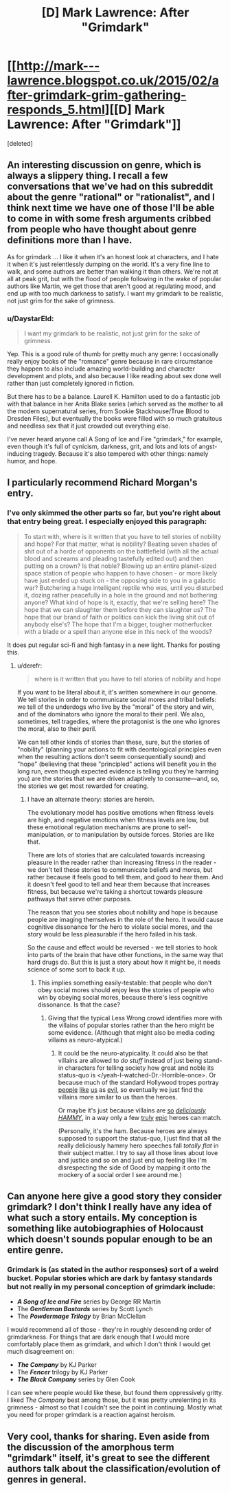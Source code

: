 #+TITLE: [D] Mark Lawrence: After "Grimdark"

* [[http://mark---lawrence.blogspot.co.uk/2015/02/after-grimdark-grim-gathering-responds_5.html][[D] Mark Lawrence: After "Grimdark"]]
:PROPERTIES:
:Score: 3
:DateUnix: 1423170090.0
:DateShort: 2015-Feb-06
:END:
[deleted]


** An interesting discussion on genre, which is always a slippery thing. I recall a few conversations that we've had on this subreddit about the genre "rational" or "rationalist", and I think next time we have one of those I'll be able to come in with some fresh arguments cribbed from people who have thought about genre definitions more than I have.

As for grimdark ... I like it when it's an honest look at characters, and I hate it when it's just relentlessly dumping on the world. It's a very fine line to walk, and some authors are better than walking it than others. We're not at all at peak grit, but with the flood of people following in the wake of popular authors like Martin, we get those that aren't good at regulating mood, and end up with too much darkness to satisfy. I want my grimdark to be realistic, not just grim for the sake of grimness.
:PROPERTIES:
:Author: alexanderwales
:Score: 6
:DateUnix: 1423174393.0
:DateShort: 2015-Feb-06
:END:

*** u/DaystarEld:
#+begin_quote
  I want my grimdark to be realistic, not just grim for the sake of grimness.
#+end_quote

Yep. This is a good rule of thumb for pretty much any genre: I occasionally really enjoy books of the "romance" genre because in rare circumstance they happen to also include amazing world-building and character development and plots, and also because I like reading about sex done well rather than just completely ignored in fiction.

But there has to be a balance. Laurell K. Hamilton used to do a fantastic job with that balance in her Anita Blake series (which served as the mother to all the modern supernatural series, from Sookie Stackhouse/True Blood to Dresden Files), but eventually the books were filled with so much gratuitous and needless sex that it just crowded out everything else.

I've never heard anyone call A Song of Ice and Fire "grimdark," for example, even though it's full of cynicism, darkness, grit, and lots and lots of angst-inducing tragedy. Because it's also tempered with other things: namely humor, and hope.
:PROPERTIES:
:Author: DaystarEld
:Score: 5
:DateUnix: 1423178578.0
:DateShort: 2015-Feb-06
:END:


** I particularly recommend Richard Morgan's entry.
:PROPERTIES:
:Score: 5
:DateUnix: 1423170127.0
:DateShort: 2015-Feb-06
:END:

*** I've only skimmed the other parts so far, but you're right about that entry being great. I especially enjoyed this paragraph:

#+begin_quote
  To start with, where is it written that you have to tell stories of nobility and hope? For that matter, what is nobility? Beating seven shades of shit out of a horde of opponents on the battlefield (with all the actual blood and screams and pleading tastefully edited out) and then putting on a crown? Is that noble? Blowing up an entire planet-sized space station of people who happen to have chosen - or more likely have just ended up stuck on - the opposing side to you in a galactic war? Butchering a huge intelligent reptile who was, until you disturbed it, dozing rather peacefully in a hole in the ground and not bothering anyone? What kind of hope is it, exactly, that we're selling here? The hope that we can slaughter them before they can slaughter us? The hope that our brand of faith or politics can kick the living shit out of anybody else's? The hope that I'm a bigger, tougher motherfucker with a blade or a spell than anyone else in this neck of the woods?
#+end_quote

It does put regular sci-fi and high fantasy in a new light. Thanks for posting this.
:PROPERTIES:
:Author: lfghikl
:Score: 5
:DateUnix: 1423172722.0
:DateShort: 2015-Feb-06
:END:

**** u/derefr:
#+begin_quote
  where is it written that you have to tell stories of nobility and hope
#+end_quote

If you want to be literal about it, it's written somewhere in our genome. We tell stories in order to communicate social mores and tribal beliefs: we tell of the underdogs who live by the "moral" of the story and win, and of the dominators who ignore the moral to their peril. We also, sometimes, tell tragedies, where the protagonist is the one who ignores the moral, also to their peril.

We can tell other kinds of stories than these, sure, but the stories of "nobility" (planning your actions to fit with deontological principles even when the resulting actions don't seem consequentially sound) and "hope" (believing that these "principled" actions will benefit you in the long run, even though expected evidence is telling you they're harming you) are the stories that we are driven adaptively to consume---and, so, the stories we get most rewarded for creating.
:PROPERTIES:
:Author: derefr
:Score: 1
:DateUnix: 1423191332.0
:DateShort: 2015-Feb-06
:END:

***** I have an alternate theory: stories are heroin.

The evolutionary model has positive emotions when fitness levels are high, and negative emotions when fitness levels are low, but these emotional regulation mechanisms are prone to self-manipulation, or to manipulation by outside forces. Stories are like that.

There are lots of stories that are calculated towards increasing pleasure in the reader rather than increasing fitness in the reader - we don't tell these stories to communicate beliefs and mores, but rather because it feels good to tell them, and good to hear them. And it doesn't feel good to tell and hear them because that increases fitness, but because we're taking a shortcut towards pleasure pathways that serve other purposes.

The reason that you see stories about nobility and hope is because people are imaging themselves in the role of the hero. It would cause cognitive dissonance for the hero to violate social mores, and the story would be less pleasurable if the hero failed in his task.

So the cause and effect would be reversed - we tell stories to hook into parts of the brain that have other functions, in the same way that hard drugs do. But this is just a story about how it might be, it needs science of some sort to back it up.
:PROPERTIES:
:Author: alexanderwales
:Score: 5
:DateUnix: 1423195537.0
:DateShort: 2015-Feb-06
:END:

****** This implies something easily-testable: that people who don't obey social mores should enjoy less the stories of people who win by obeying social mores, because there's less cognitive dissonance. Is that the case?
:PROPERTIES:
:Author: derefr
:Score: 2
:DateUnix: 1423196380.0
:DateShort: 2015-Feb-06
:END:

******* Giving that the typical Less Wrong crowd identifies more with the villains of popular stories rather than the hero might be some evidence. (Although that might also be media coding villains as neuro-atypical.)
:PROPERTIES:
:Score: 2
:DateUnix: 1423217351.0
:DateShort: 2015-Feb-06
:END:

******** It could be the neuro-atypicality. It could also be that villains are allowed to /do stuff/ instead of just being stand-in characters for telling society how great and noble its status-quo is </yeah-I-watched-Dr.-Horrible-once>. Or because much of the standard Hollywood tropes portray [[http://tvtropes.org/pmwiki/pmwiki.php/Main/AmbitionIsEvil][people]] [[http://tvtropes.org/pmwiki/pmwiki.php/Main/MorallyAmbiguousDoctorate][like]] [[http://tvtropes.org/pmwiki/pmwiki.php/Main/ScienceIsBad][us]] as [[http://tvtropes.org/pmwiki/pmwiki.php/Main/NewTechnologyIsEvil][evil]], so eventually we just find the villains more similar to us than the heroes.

Or maybe it's just because villains are [[https://www.youtube.com/watch?v=muOVF89VfLw][so]] [[https://www.youtube.com/watch?v=L9y43UTKxuA][/deliciously/]] [[https://www.youtube.com/watch?v=8EwkPkCyQpY][/HAMMY/]], in a way only a few [[https://www.youtube.com/watch?v=rqc_27cpQ80][truly]] [[https://www.youtube.com/watch?feature=player_embedded&v=u8D95OJbMKw#t=100][epic]] heroes can match.

(Personally, it's the ham. Because heroes are always supposed to support the status-quo, I just find that all the really deliciously hammy hero speeches fall /totally flat/ in their subject matter. I try to say all those lines about love and justice and so on and just end up feeling like I'm disrespecting the side of Good by mapping it onto the mockery of a social order I see around me.)
:PROPERTIES:
:Score: 2
:DateUnix: 1423235447.0
:DateShort: 2015-Feb-06
:END:


** Can anyone here give a good story they consider grimdark? I don't think I really have any idea of what such a story entails. My conception is something like autobiographies of Holocaust which doesn't sounds popular enough to be an entire genre.
:PROPERTIES:
:Author: xamueljones
:Score: 3
:DateUnix: 1423205716.0
:DateShort: 2015-Feb-06
:END:

*** Grimdark is (as stated in the author responses) sort of a weird bucket. Popular stories which are dark by fantasy standards but not really in my personal conception of grimdark include:

- */A Song of Ice and Fire/* series by George RR Martin
- The */Gentleman Bastards/* series by Scott Lynch
- The */Powdermage Trilogy/* by Brian McClellan

I would recommend all of those - they're in roughly descending order of grimdarkness. For things that are dark enough that I would more comfortably place them as grimdark, and which I don't think I would get much disagreement on:

- */The Company/* by KJ Parker
- The */Fencer/* trilogy by KJ Parker
- */The Black Company/* series by Glen Cook

I can see where people would like these, but found them oppressively gritty. I liked /The Company/ best among those, but it was pretty unrelenting in its grimness - almost so that I couldn't see the point in continuing. Mostly what you need for proper grimdark is a reaction against heroism.
:PROPERTIES:
:Author: alexanderwales
:Score: 3
:DateUnix: 1423207233.0
:DateShort: 2015-Feb-06
:END:


** Very cool, thanks for sharing. Even aside from the discussion of the amorphous term "grimdark" itself, it's great to see the different authors talk about the classification/evolution of genres in general.
:PROPERTIES:
:Author: DaystarEld
:Score: 1
:DateUnix: 1423178079.0
:DateShort: 2015-Feb-06
:END:
